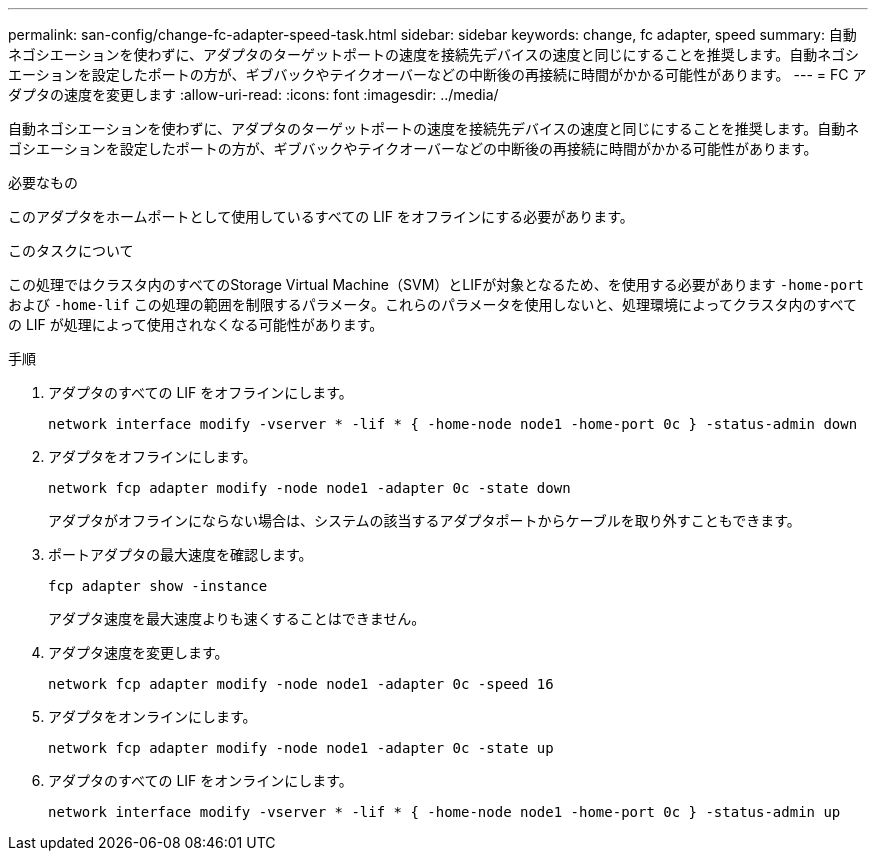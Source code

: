 ---
permalink: san-config/change-fc-adapter-speed-task.html 
sidebar: sidebar 
keywords: change, fc adapter, speed 
summary: 自動ネゴシエーションを使わずに、アダプタのターゲットポートの速度を接続先デバイスの速度と同じにすることを推奨します。自動ネゴシエーションを設定したポートの方が、ギブバックやテイクオーバーなどの中断後の再接続に時間がかかる可能性があります。 
---
= FC アダプタの速度を変更します
:allow-uri-read: 
:icons: font
:imagesdir: ../media/


[role="lead"]
自動ネゴシエーションを使わずに、アダプタのターゲットポートの速度を接続先デバイスの速度と同じにすることを推奨します。自動ネゴシエーションを設定したポートの方が、ギブバックやテイクオーバーなどの中断後の再接続に時間がかかる可能性があります。

.必要なもの
このアダプタをホームポートとして使用しているすべての LIF をオフラインにする必要があります。

.このタスクについて
この処理ではクラスタ内のすべてのStorage Virtual Machine（SVM）とLIFが対象となるため、を使用する必要があります `-home-port` および `-home-lif` この処理の範囲を制限するパラメータ。これらのパラメータを使用しないと、処理環境によってクラスタ内のすべての LIF が処理によって使用されなくなる可能性があります。

.手順
. アダプタのすべての LIF をオフラインにします。
+
`network interface modify -vserver * -lif * { -home-node node1 -home-port 0c } -status-admin down`

. アダプタをオフラインにします。
+
`network fcp adapter modify -node node1 -adapter 0c -state down`

+
アダプタがオフラインにならない場合は、システムの該当するアダプタポートからケーブルを取り外すこともできます。

. ポートアダプタの最大速度を確認します。
+
`fcp adapter show -instance`

+
アダプタ速度を最大速度よりも速くすることはできません。

. アダプタ速度を変更します。
+
`network fcp adapter modify -node node1 -adapter 0c -speed 16`

. アダプタをオンラインにします。
+
`network fcp adapter modify -node node1 -adapter 0c -state up`

. アダプタのすべての LIF をオンラインにします。
+
`network interface modify -vserver * -lif * { -home-node node1 -home-port 0c } -status-admin up`


